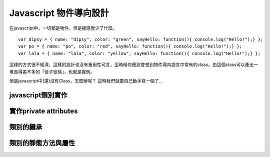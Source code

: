 ***********************
Javascript 物件導向設計
***********************

在javascript中，一切都是物件，但是總感覺少了什麼。

::

    var dipsy = { name: "dipsy", color: "green", sayHello: function(){ console.log("Hello!");} };
    var po = { name: "po", color: "red", sayHello: function(){ console.log("Hello!");} };
    var lala = { name: "lala", color: "yellow", sayHello: function(){ console.log("Hello!");} };

這樣的方式很不經濟，這樣的設計也沒有重用性可言，這時候你應該會想到物件導向語言中常有的class。由這個class可以產出一堆長得差不多的「徒子徒孫」，也就是實例。

但是javascript中(還)沒有Class，怎麼辦呢？
這時我們就要自己動手寫一個了...

javascript類別實作
==================


實作private attributes
======================


類別的繼承
==========


類別的靜態方法與屬性
====================
